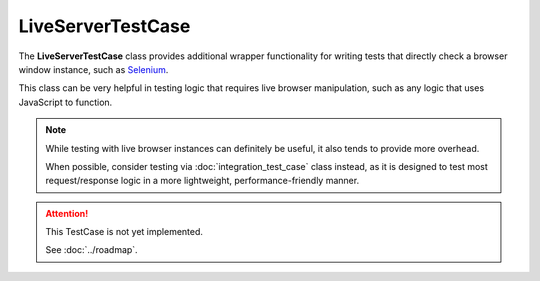 LiveServerTestCase
******************


The **LiveServerTestCase** class provides additional wrapper functionality for
writing tests that directly check a browser window instance, such as
`Selenium <https://www.selenium.dev/documentation/>`_.


This class can be very helpful in testing logic that requires live browser
manipulation, such as any logic that uses JavaScript to function.


.. note::

   While testing with live browser instances can definitely be useful, it also
   tends to provide more overhead.

   When possible, consider testing via :doc:`integration_test_case` class
   instead, as it is designed to test most request/response logic in a more
   lightweight, performance-friendly manner.


.. attention::

    This TestCase is not yet implemented.

    See :doc:`../roadmap`.
